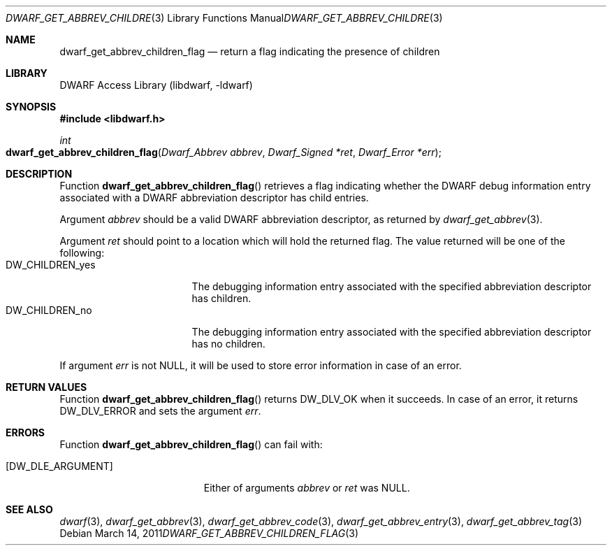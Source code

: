 .\" Copyright (c) 2011 Kai Wang
.\" All rights reserved.
.\"
.\" Redistribution and use in source and binary forms, with or without
.\" modification, are permitted provided that the following conditions
.\" are met:
.\" 1. Redistributions of source code must retain the above copyright
.\"    notice, this list of conditions and the following disclaimer.
.\" 2. Redistributions in binary form must reproduce the above copyright
.\"    notice, this list of conditions and the following disclaimer in the
.\"    documentation and/or other materials provided with the distribution.
.\"
.\" THIS SOFTWARE IS PROVIDED BY THE AUTHOR AND CONTRIBUTORS ``AS IS'' AND
.\" ANY EXPRESS OR IMPLIED WARRANTIES, INCLUDING, BUT NOT LIMITED TO, THE
.\" IMPLIED WARRANTIES OF MERCHANTABILITY AND FITNESS FOR A PARTICULAR PURPOSE
.\" ARE DISCLAIMED.  IN NO EVENT SHALL THE AUTHOR OR CONTRIBUTORS BE LIABLE
.\" FOR ANY DIRECT, INDIRECT, INCIDENTAL, SPECIAL, EXEMPLARY, OR CONSEQUENTIAL
.\" DAMAGES (INCLUDING, BUT NOT LIMITED TO, PROCUREMENT OF SUBSTITUTE GOODS
.\" OR SERVICES; LOSS OF USE, DATA, OR PROFITS; OR BUSINESS INTERRUPTION)
.\" HOWEVER CAUSED AND ON ANY THEORY OF LIABILITY, WHETHER IN CONTRACT, STRICT
.\" LIABILITY, OR TORT (INCLUDING NEGLIGENCE OR OTHERWISE) ARISING IN ANY WAY
.\" OUT OF THE USE OF THIS SOFTWARE, EVEN IF ADVISED OF THE POSSIBILITY OF
.\" SUCH DAMAGE.
.\"
.\" $Id$
.\"
.Dd March 14, 2011
.Dt DWARF_GET_ABBREV_CHILDREN_FLAG 3
.Os
.Sh NAME
.Nm dwarf_get_abbrev_children_flag
.Nd return a flag indicating the presence of children
.Sh LIBRARY
.Lb libdwarf
.Sh SYNOPSIS
.In libdwarf.h
.Ft int
.Fo dwarf_get_abbrev_children_flag
.Fa "Dwarf_Abbrev abbrev"
.Fa "Dwarf_Signed *ret"
.Fa "Dwarf_Error *err"
.Fc
.Sh DESCRIPTION
Function
.Fn dwarf_get_abbrev_children_flag
retrieves a flag indicating whether the DWARF debug information entry
associated with a DWARF abbreviation descriptor has child entries.
.Pp
Argument
.Ar abbrev
should be a valid DWARF abbreviation descriptor, as returned by
.Xr dwarf_get_abbrev 3 .
.Pp
Argument
.Ar ret
should point to a location which will hold the returned
flag.
The value returned will be one of the following:
.Bl -tag -width ".Dv DW_CHILDREN_yes" -compact
.It Dv DW_CHILDREN_yes
The debugging information entry associated with the
specified abbreviation descriptor has children.
.It Dv DW_CHILDREN_no
The debugging information entry associated with the
specified abbreviation descriptor has no children.
.El
.Pp
If argument
.Ar err
is not NULL, it will be used to store error information in case of an
error.
.Sh RETURN VALUES
Function
.Fn dwarf_get_abbrev_children_flag
returns
.Dv DW_DLV_OK
when it succeeds.
In case of an error, it returns
.Dv DW_DLV_ERROR
and sets the argument
.Ar err .
.Sh ERRORS
Function
.Fn dwarf_get_abbrev_children_flag
can fail with:
.Bl -tag -width ".Bq Er DW_DLE_ARGUMENT"
.It Bq Er DW_DLE_ARGUMENT
Either of arguments
.Ar abbrev
or
.Ar ret
was NULL.
.El
.Sh SEE ALSO
.Xr dwarf 3 ,
.Xr dwarf_get_abbrev 3 ,
.Xr dwarf_get_abbrev_code 3 ,
.Xr dwarf_get_abbrev_entry 3 ,
.Xr dwarf_get_abbrev_tag 3

